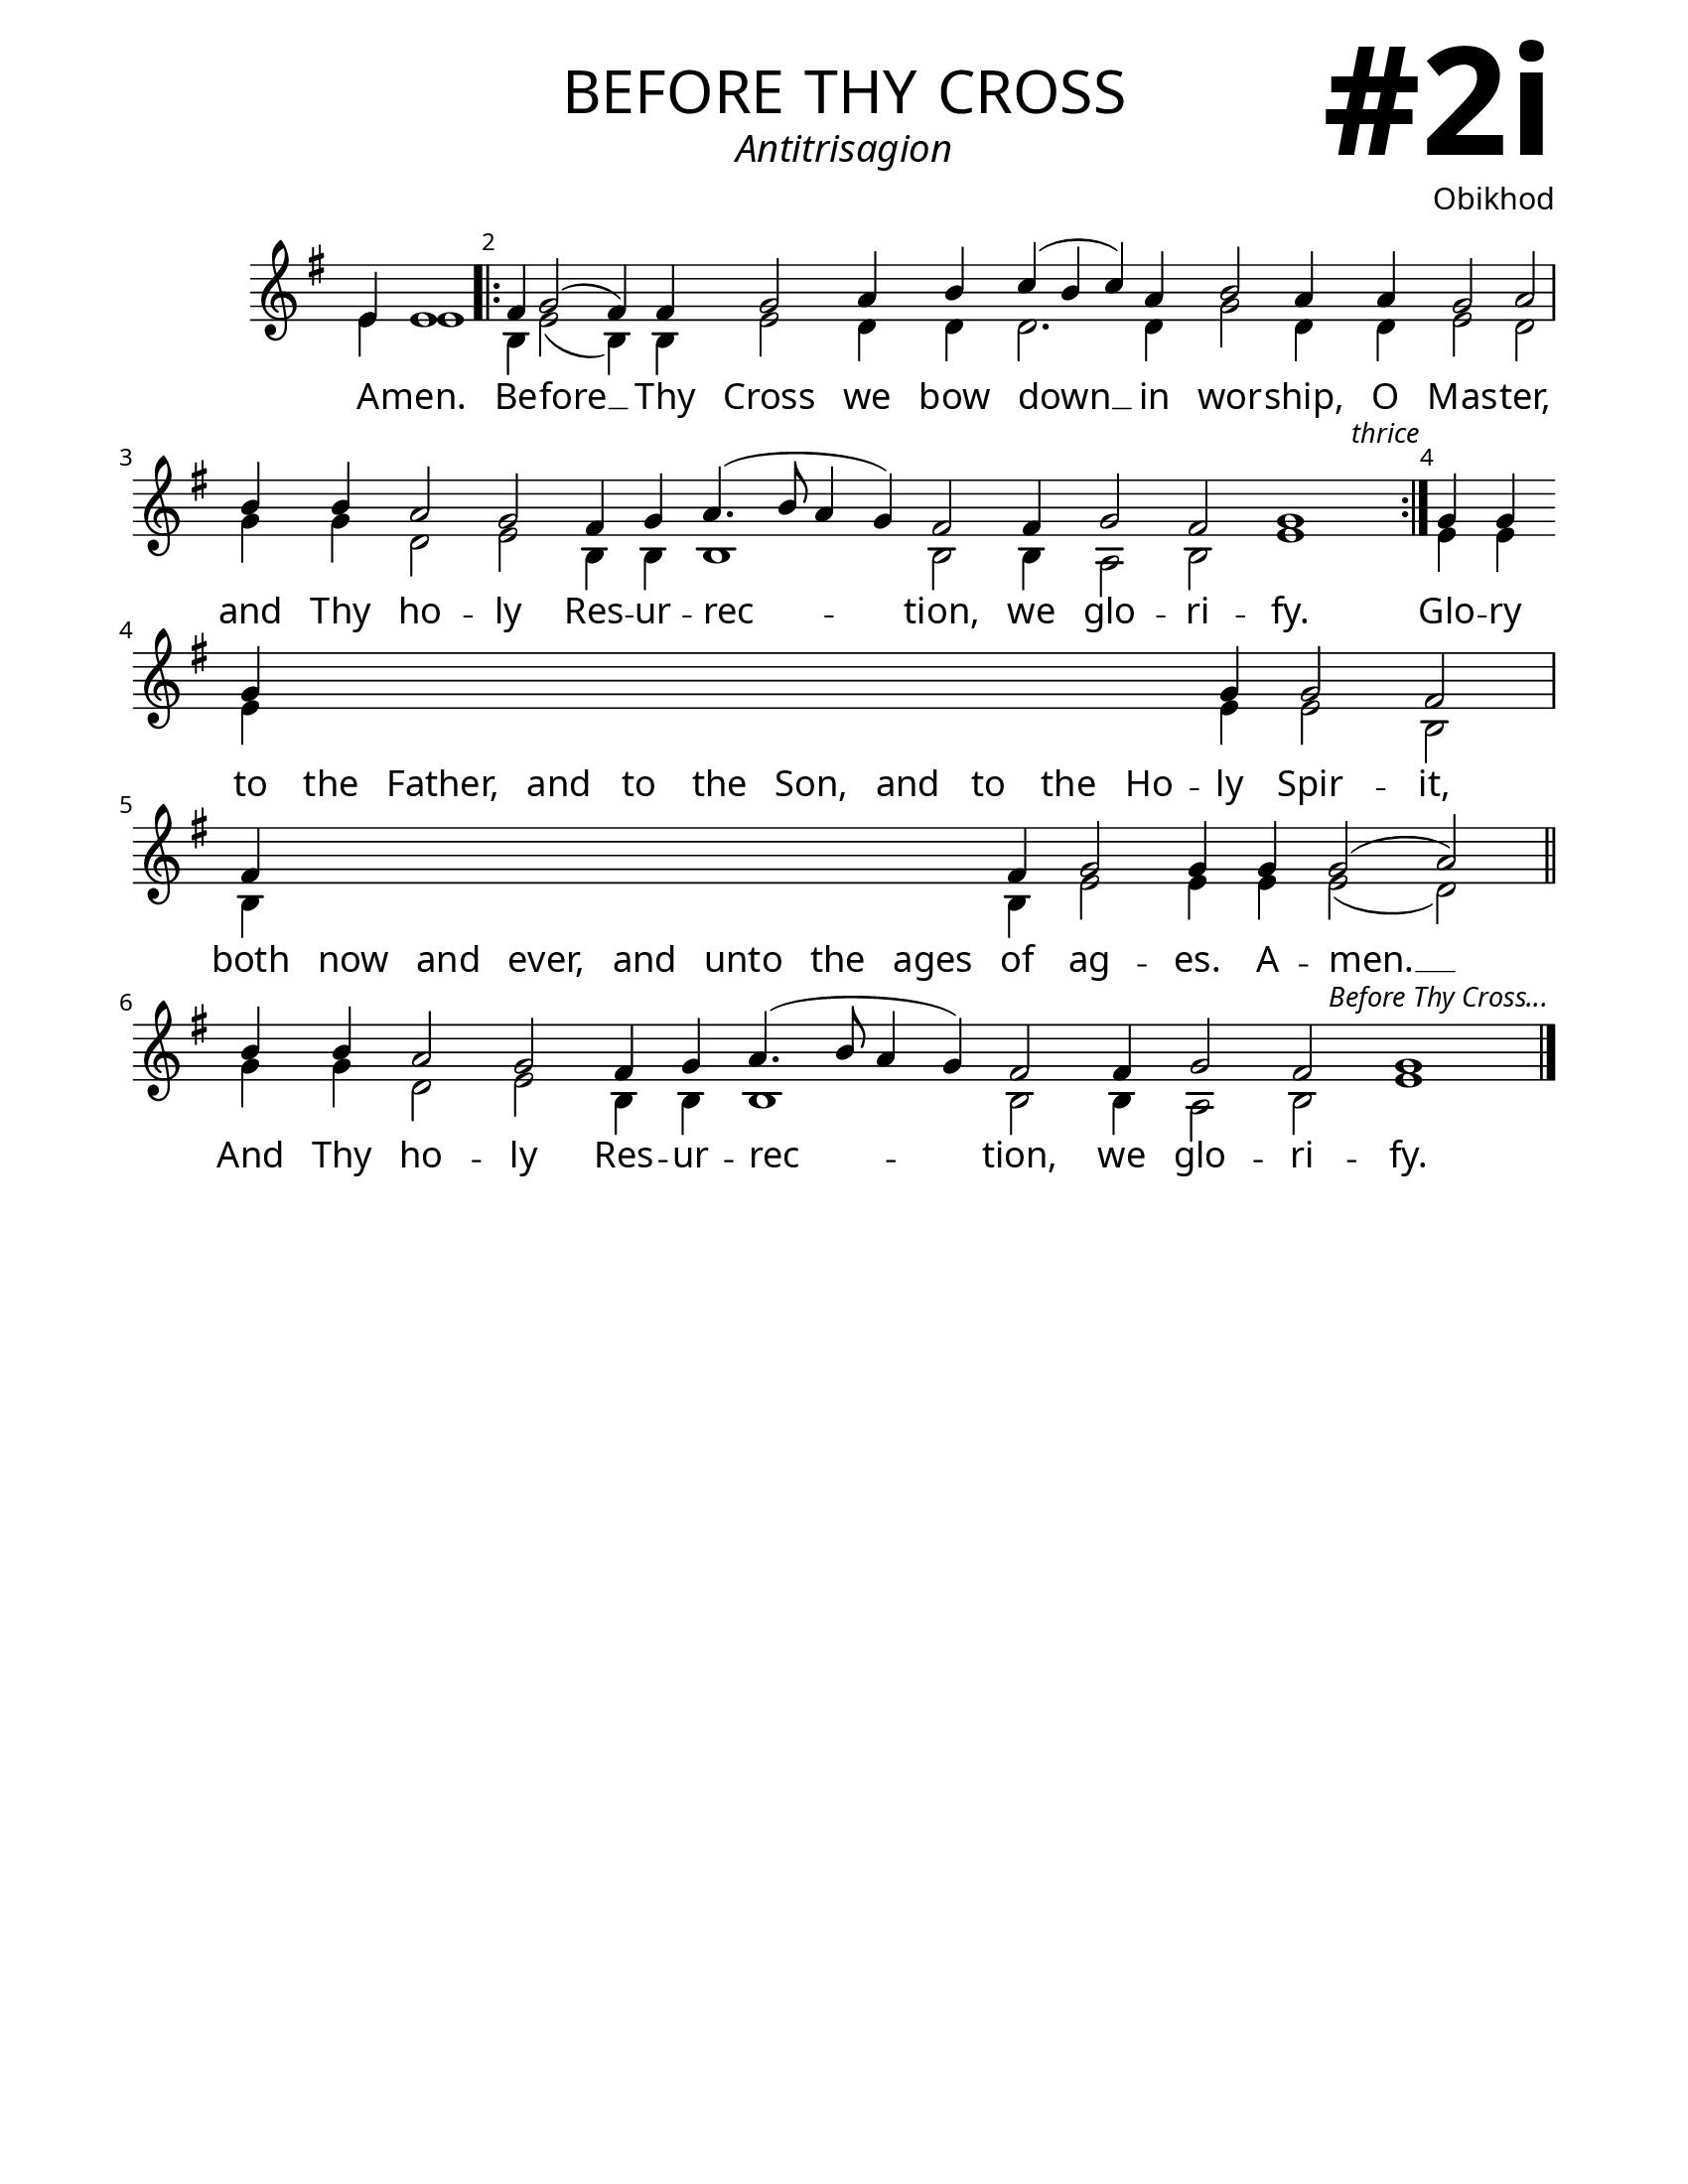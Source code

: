 \version "2.24.4"

\header {
    title = "before thy cross"
    subtitle = "Antitrisagion"
    composer = "Obikhod"
    tagline = " "
}

keyTime = { \key g \major}


bindernumber = \markup {
    \override #'(font-name . "Goudy Old Style Bold")

    \fontsize #14 "#2i" 
     }


subTitleFont = \markup {\fill-line {
                \fontsize #2 \override #'(font-name . "EB Garamond Italic")
                \fromproperty #'header:subtitle
                }}

titleFont = \markup {\fill-line {
                \fontsize #8 \caps
                \override #'(font-name . "EB Garamond")
                \fromproperty #'header:title
                }}

\paper {
    #(set-paper-size "letter")
    page-breaking = #ly:optimal-breaking
    ragged-last-bottom = ##t
    right-margin = 17\mm
    left-margin = 17\mm
    #(define fonts
        (set-global-fonts
            #:roman "EB Garamond SemiBold"
    ))
    bookTitleMarkup = \markup \null
    oddHeaderMarkup = \markup {
        \override #'(baseline-skip . 3.5) \fill-line {
            \if \on-first-page  %version 2.23.4
            % \raise #8 \fromproperty #'header:dedication % to ajust and uncomment for dedication
            \if \on-first-page %version 2.23.4
            \raise #3 % to ajust
            \column {
                \titleFont
                \subTitleFont
                \fill-line {
                \smaller \bold
                \fromproperty #'header:subsubtitle
                }
                \fill-line {
                \large \override #'(font-name . "EB Garamond")
                \fromproperty #'header:poet
                { \large \bold \fromproperty #'header:instrument }
                \override #'(font-name . "EB Garamond Medium") \fromproperty #'header:composer
                }
                \fill-line {
                \fromproperty #'header:meter
                \fromproperty #'header:arranger
                }
            }
            \if \on-first-page
                \right-align \bindernumber

        }
        \raise #5
        \if \should-print-page-number %version 2.23.4
        % \if \should-print-page-number  %version 2.23.3
        \fromproperty #'page:page-number-string
    }
    evenHeaderMarkup = \oddHeaderMarkup

}

cadenzaMeasure = {
  \cadenzaOff
  \partial 1024 s1024
  \cadenzaOn
}
 %{
SopMusic    = \relative { 
    \override Score.BarNumber.break-visibility = ##(#f #t #t)
    \cadenzaOn
    e'4 e1 \cadenzaMeasure \bar ".|:"

    d4 e2( d4) d4 e2 fis4 g a( g a) fis g2 fis4  fis e2 fis \cadenzaMeasure
    g4 g fis2 e d4 e fis4.( g8 fis4 e) d2 d4 e2 d e1
    \cadenzaMeasure \bar ":|."
        \textEndMark \markup { \italic \small "thrice" }
    
    e4 e \break e \hideNotes e e e  e e e  e e e  e \unHideNotes e e2 d \cadenzaMeasure
    d4 \hideNotes d d d d d d d \unHideNotes d e2 e4 e e2( fis) \cadenzaMeasure \section
    g4 g fis2 e d4 e fis4.( g8 fis4 e) d2 d4 e2 d e1
    \cadenzaMeasure \fine
        \textEndMark \markup { \italic \small "Before Thy Cross..." }
}
%}

SopMusic    = \relative { 
    \override Score.BarNumber.break-visibility = ##(#f #t #t)
    \cadenzaOn
    e'4 e1 \cadenzaMeasure \bar ".|:"

    fis4 g2( fis4) fis4 g2 a4 b c( b c) a b2 a4  a g2 a \cadenzaMeasure
    b4 b a2 g fis4 g a4.( b8 a4 g) fis2 fis4 g2 fis g1
    \cadenzaMeasure \bar ":|."
        \textEndMark \markup { \italic \small "thrice" }
    
    g4 g \break g \hideNotes g g g  g g g  g g g  g \unHideNotes g g2 fis \cadenzaMeasure
    fis4 \hideNotes fis fis fis  fis fis fis  fis \unHideNotes fis g2 g4 g g2( a) \cadenzaMeasure \section
    b4 b a2 g fis4 g a4.( b8 a4 g) fis2 fis4 g2 fis g1
    \cadenzaMeasure \fine
        \textEndMark \markup { \italic \small "Before Thy Cross..." }


}

BassMusic   = \relative {
    \override Score.BarNumber.break-visibility = ##(#f #t #t)
    \cadenzaOn
    e'4 e1 \cadenzaMeasure

    b4 e2( b4) b e2 d4 d d2. d4 g2 d4 d e2 d \cadenzaMeasure
    g4 g d2 e b4 b b1 b2 b4 a2 b e1 \cadenzaMeasure

    e4 e \break e \hideNotes e e e  e e e  e e e  e \unHideNotes e e2 b \cadenzaMeasure
    b4 \hideNotes b b b  b b b  b \unHideNotes b e2 e4 e e2( d) \cadenzaMeasure

    g4 g d2 e b4 b b1 b2 b4 a2 b e1 \cadenzaMeasure \fine


    
}

VerseOne = \lyricmode {
    A -- men.
    Be -- fore __ Thy Cross we bow down __ in wor -- ship, O Mas -- ter,
    and Thy ho -- ly Res -- ur -- rec -- tion, we glo -- ri -- fy.
    Glo -- ry to the Father, and to the Son, and to the Ho -- ly Spir -- it,
    both now and ever, and unto the ages of ag -- es. A -- men. __ 
    And Thy ho -- ly Res -- ur -- rec -- tion, we glo -- ri -- fy.
    }



\score {
    \new Staff
    \with {midiInstrument = "choir aahs"} <<
        \clef "treble"
        \new Voice = "Sop"  { \voiceOne \keyTime \SopMusic}
        \new Voice = "Bass" { \voiceTwo \BassMusic }
        \new Lyrics \lyricsto "Sop" { \VerseOne }
    >>
        
    \layout {
        ragged-last = ##t
        \context {
            \Staff
                \remove Time_signature_engraver
                \override SpacingSpanner.common-shortest-duration = #(ly:make-moment 1/16)


        }
        \context {
            \Score
            \override SpacingSpanner.spacing-increment = 3
        }
        \context {
            \Lyrics
                \override LyricSpace.minimum-distance = #2.0
                \override LyricText.font-size = #1.5
        }
    }
    \midi {
        \tempo 4 = 180
    }
}





